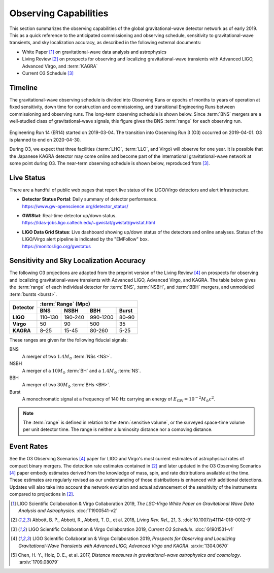 Observing Capabilities
======================

This section summarizes the observing capabilities of the global
gravitational-wave detector network as of early 2019. This as a quick reference
to the anticipated commissioning and observing schedule, sensitivity to
gravitational-wave transients, and sky localization accuracy, as described in
the following external documents:

* White Paper [#WhitePaper]_ on gravitational-wave data analysis and
  astrophysics
* Living Review [#LivingReview]_ on prospects for observing and localizing
  gravitational-wave transients with Advanced LIGO, Advanced Virgo, and
  :term:`KAGRA`
* Current O3 Schedule [#CurrentO3Schedule]_

Timeline
--------

The gravitational-wave observing schedule is divided into Observing Runs or
epochs of months to years of operation at fixed sensitivity, down time for
construction and commissioning, and transitional Engineering Runs between
commissioning and observing runs. The long-term observing schedule is shown
below. Since :term:`BNS` mergers are a well-studied class of gravitational-wave
signals, this figure gives the BNS :term:`range` for each observing run.

.. figure:: _static/observing-scenarios-timeline.*
   :alt: Long-term observing schedule

Engineering Run 14 (ER14) started on 2019-03-04. The transition into Observing
Run 3 (O3) occurred on 2019-04-01. O3 is planned to end on 2020-04-30.

During O3, we expect that three facilities (:term:`LHO`, :term:`LLO`, and
Virgo) will observe for one year. It is possible that the Japanese KAGRA
detector may come online and become part of the international
gravitational-wave network at some point during O3. The near-term observing
schedule is shown below, reproduced from [#CurrentO3Schedule]_.

.. figure:: _static/O3Schedule.*
   :alt: Current observing schedule

Live Status
-----------

There are a handful of public web pages that report live status of the
LIGO/Virgo detectors and alert infrastructure.

*  | **Detector Status Portal**: Daily summary of detector performance.
   | https://www.gw-openscience.org/detector_status/

*  | **GWIStat**: Real-time detector up/down status.
   | https://ldas-jobs.ligo.caltech.edu/~gwistat/gwistat/gwistat.html

*  | **LIGO Data Grid Status**: Live dashboard showing up/down status of the
     detectors and online analyses. Status of the LIGO/Virgo alert pipeline is
     indicated by the "EMFollow" box.
   | https://monitor.ligo.org/gwstatus

Sensitivity and Sky Localization Accuracy
-----------------------------------------

The following O3 projections are adapted from the preprint version of the
Living Review [#O3ObservingScenarios]_ on prospects for observing and
localizing gravitational-wave transients with Advanced LIGO, Advanced Virgo,
and KAGRA. The table below gives the :term:`range` of each individual detector
for :term:`BNS`, :term:`NSBH`, and :term:`BBH` mergers, and unmodeled
:term:`bursts <burst>`.

+-----------+-----------+-----------+-----------+-----------+
| Detector  | :term:`Range` (Mpc)                           |
|           +-----------+-----------+-----------+-----------+
|           | BNS       | NSBH      | BBH       | Burst     |
+===========+===========+===========+===========+===========+
| **LIGO**  | 110–130   | 190-240   | 990-1200  | 80–90     |
+-----------+-----------+-----------+-----------+-----------+
| **Virgo** | 50        | 90        | 500       | 35        |
+-----------+-----------+-----------+-----------+-----------+
| **KAGRA** | 8–25      | 15-45     | 80-260    | 5-25      |
+-----------+-----------+-----------+-----------+-----------+

These ranges are given for the following fiducial signals:

BNS
    A merger of two :math:`1.4 M_\odot` :term:`NSs <NS>`.
NSBH
    A merger of a :math:`10 M_\odot` :term:`BH` and a
    :math:`1.4 M_\odot` :term:`NS`.
BBH
    A merger of two :math:`30 M_\odot` :term:`BHs <BH>`.
Burst
    A monochromatic signal at a frequency of 140 Hz carrying an energy of
    :math:`E_\mathrm{GW}=10^{-2} M_\odot c^2`.

.. note::
   The :term:`range` is defined in relation to the :term:`sensitive volume`, or
   the surveyed space-time volume per unit detector time. The range is neither
   a luminosity distance nor a comoving distance.

Event Rates
-----------

See the O3 Observing Scenarios [#O3ObservingScenarios]_ paper for LIGO and
Virgo's most current estimates of astrophysical rates of compact binary
mergers. The detection rate estimates contained in [#LivingReview]_ and later
updated in the O3 Observing Scenarios [#O3ObservingScenarios]_ paper embody
estimates derived from the knowledge of mass, spin, and rate distributions
available at the time. These estimates are regularly revised as our
understanding of those distributions is enhanced with additional detections.
Updates will also take into account the network evolution and actual
advancement of the sensitivity of the instruments compared to projections in
[#LivingReview]_.

.. |LRR| replace:: *Living Rev. Rel.*

.. [#WhitePaper]
   LIGO Scientific Collaboration & Virgo Collaboration 2019, *The LSC-Virgo
   White Paper on Gravitational Wave Data Analysis and Astrophysics*.
   :dcc:`T1900541-v2`

.. [#LivingReview]
   Abbott, B. P., Abbott, R., Abbott, T. D., et al. 2018, |LRR|, 21, 3.
   :doi:`10.1007/s41114-018-0012-9`

.. [#CurrentO3Schedule]
   LIGO Scientific Collaboration & Virgo Collaboration 2019, *Current O3
   Schedule*. :dcc:`G1901531-v1`

.. [#O3ObservingScenarios]
   LIGO Scientific Collaboration & Virgo Collaboration 2019, *Prospects for
   Observing and Localizing Gravitational-Wave Transients with Advanced LIGO,
   Advanced Virgo and KAGRA*. :arxiv:`1304.0670`

.. [#DistanceMeasuresInGWCosmology]
   Chen, H.-Y., Holz, D. E., et al. 2017, *Distance measures in
   gravitational-wave astrophysics and cosmology*. :arxiv:`1709.08079`
